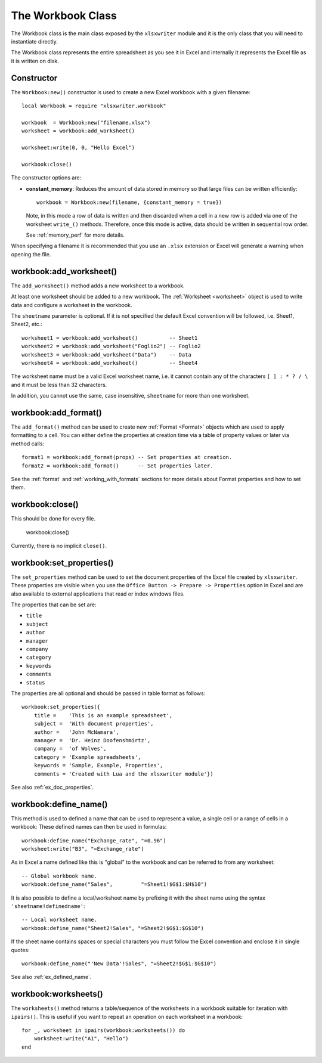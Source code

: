 .. highlight:: lua

.. _workbook:

The Workbook Class
==================

The Workbook class is the main class exposed by the ``xlsxwriter`` module and it is
the only class that you will need to instantiate directly.

The Workbook class represents the entire spreadsheet as you see it in Excel and
internally it represents the Excel file as it is written on disk.


.. _constructor:

Constructor
-----------

.. function:: Workbook:new(filename[,options])

   Create a new ``xlsxwriter`` Workbook object.

   :param filename: The name of the new Excel file to create.
   :param options:  Optional workbook parameters. See below.
   :rtype:          A Workbook object.


The ``Workbook:new()`` constructor is used to create a new Excel workbook with a
given filename::

    local Workbook = require "xlsxwriter.workbook"

    workbook  = Workbook:new("filename.xlsx")
    worksheet = workbook:add_worksheet()

    worksheet:write(0, 0, "Hello Excel")

    workbook:close()

.. image:: _images/workbook01.png

The constructor options are:

* **constant_memory**: Reduces the amount of data stored in memory so that
  large files can be written efficiently::

       workbook = Workbook:new(filename, {constant_memory = true})

  Note, in this mode a row of data is written and then discarded when a cell
  in a new row is added via one of the worksheet ``write_()`` methods.
  Therefore, once this mode is active, data should be written in sequential
  row order.

  See :ref:`memory_perf` for more details.

When specifying a filename it is recommended that you use an ``.xlsx``
extension or Excel will generate a warning when opening the file.


workbook:add_worksheet()
------------------------

.. function:: add_worksheet([sheetname])

   Add a new worksheet to a workbook:

   :param sheetname: Optional worksheet name, defaults to Sheet1, etc.
   :rtype: A :ref:`worksheet <Worksheet>` object.

The ``add_worksheet()`` method adds a new worksheet to a workbook.

At least one worksheet should be added to a new workbook. The
:ref:`Worksheet <worksheet>` object is used to write data and configure a
worksheet in the workbook.

The ``sheetname`` parameter is optional. If it is not specified the default
Excel convention will be followed, i.e. Sheet1, Sheet2, etc.::

    worksheet1 = workbook:add_worksheet()          -- Sheet1
    worksheet2 = workbook:add_worksheet("Foglio2") -- Foglio2
    worksheet3 = workbook:add_worksheet("Data")    -- Data
    worksheet4 = workbook:add_worksheet()          -- Sheet4

.. image:: _images/workbook02.png

The worksheet name must be a valid Excel worksheet name, i.e. it cannot contain
any of the characters ``[ ] : * ? / \`` and it must be less than 32
characters.

In addition, you cannot use the same, case insensitive, ``sheetname`` for more
than one worksheet.

workbook:add_format()
---------------------

.. function:: add_format([properties])

   Create a new Format object to formats cells in worksheets.

   :paramionary properties: An optional table of format properties.
   :rtype: A :ref:`Format <Format>` object.

The ``add_format()`` method can be used to create new :ref:`Format <Format>`
objects which are used to apply formatting to a cell. You can either define
the properties at creation time via a table of property values or later
via method calls::

    format1 = workbook:add_format(props) -- Set properties at creation.
    format2 = workbook:add_format()      -- Set properties later.

See the :ref:`format` and :ref:`working_with_formats` sections for more details
about Format properties and how to set them.


workbook:close()
----------------

.. function:: close()

   Close the Workbook object and write the XLSX file.

This should be done for every file.

    workbook:close()

Currently, there is no implicit ``close()``.

workbook:set_properties()
-------------------------

.. function:: set_properties()

   Set the document properties such as Title, Author etc.

   :param properties: Dictionary of document properties.

The ``set_properties`` method can be used to set the document properties of the
Excel file created by ``xlsxwriter``. These properties are visible when you
use the ``Office Button -> Prepare -> Properties`` option in Excel and are
also available to external applications that read or index windows files.

The properties that can be set are:

* ``title``
* ``subject``
* ``author``
* ``manager``
* ``company``
* ``category``
* ``keywords``
* ``comments``
* ``status``

The properties are all optional and should be passed in table format as
follows::

    workbook:set_properties({
        title =    'This is an example spreadsheet',
        subject =  'With document properties',
        author =   'John McNamara',
        manager =  'Dr. Heinz Doofenshmirtz',
        company =  'of Wolves',
        category = 'Example spreadsheets',
        keywords = 'Sample, Example, Properties',
        comments = 'Created with Lua and the xlsxwriter module'})

.. image:: _images/doc_properties.png

See also :ref:`ex_doc_properties`.

workbook:define_name()
----------------------

.. function:: define_name()

   Create a defined name in the workbook to use as a variable.

   :param name:    The defined name.
   :param formula: The cell or range that the defined name refers to.

This method is used to defined a name that can be used to represent a value, a
single cell or a range of cells in a workbook: These defined names can then be
used in formulas::

    workbook:define_name("Exchange_rate", "=0.96")
    worksheet:write("B3", "=Exchange_rate")

.. image:: _images/defined_name.png

As in Excel a name defined like this is "global" to the workbook and can be
referred to from any worksheet::

    -- Global workbook name.
    workbook:define_name("Sales",         "=Sheet1!$G$1:$H$10")

It is also possible to define a local/worksheet name by prefixing it with the
sheet name using the syntax ``'sheetname!definedname'``::

    -- Local worksheet name.
    workbook:define_name("Sheet2!Sales", "=Sheet2!$G$1:$G$10")

If the sheet name contains spaces or special characters you must follow the
Excel convention and enclose it in single quotes::

    workbook:define_name("'New Data'!Sales", "=Sheet2!$G$1:$G$10")

See also :ref:`ex_defined_name`.


workbook:worksheets()
---------------------

.. function:: worksheets()

   Return a sequence of the worksheet objects in the workbook:

   :rtype: A sequence of :ref:`worksheet <Worksheet>` objects.

The ``worksheets()`` method returns a table/sequence of the worksheets
in a workbook suitable for iteration with ``ipairs()``. This is useful
if you want to repeat an operation on each worksheet in a workbook::

    for _, worksheet in ipairs(workbook:worksheets()) do
        worksheet:write("A1", "Hello")
    end
